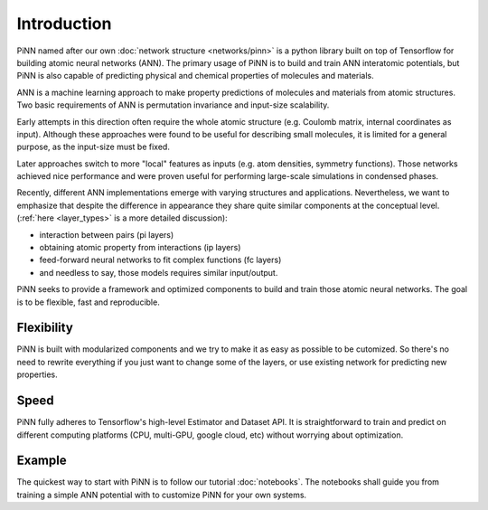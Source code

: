 Introduction
============

PiNN named after our own :doc:`network structure <networks/pinn>` is a python library built on top of Tensorflow for building
atomic neural networks (ANN).
The primary usage of PiNN is to build and train ANN interatomic potentials,
but PiNN is also capable of predicting physical and chemical properties of molecules and materials.

ANN is a machine learning approach to make property predictions of
molecules and materials from atomic structures. Two basic requirements
of ANN is permutation invariance and input-size scalability. 

Early attempts in this direction often require the whole atomic structure
(e.g. Coulomb matrix, internal coordinates as input).
Although these approaches were found to be useful for describing small
molecules, it is limited for a general purpose, as the
input-size must be fixed.

.. image:: images/global_net.svg

Later approaches switch to more "local" features as inputs
(e.g. atom densities, symmetry functions).
Those networks achieved nice performance and were proven
useful for performing large-scale simulations in condensed phases.

.. image:: images/local_net.svg

Recently, different ANN implementations emerge
with varying structures and applications.
Nevertheless, we want to emphasize that despite the difference in appearance
they share quite similar components at the conceptual level. 
(:ref:`here <layer_types>` is a more detailed discussion):

- interaction between pairs (pi layers)
- obtaining atomic property from interactions (ip layers)
- feed-forward neural networks to fit complex functions (fc layers)
- and needless to say, those models requires similar input/output.

.. image:: images/layers.svg
  
PiNN seeks to provide a framework and optimized components to
build and train those atomic neural networks.
The goal is to be flexible, fast and reproducible.

Flexibility
^^^^^^^^^^^

PiNN is built with modularized components and we try to make it as easy
as possible to be cutomized. So there's no need to rewrite everything if you just want to change
some of the layers, or use existing network for predicting new properties.

Speed
^^^^^

PiNN fully adheres to Tensorflow's high-level Estimator and Dataset API.
It is straightforward to train and predict on different computing platforms
(CPU, multi-GPU, google cloud, etc) without worrying about optimization.

Example
^^^^^^^

The quickest way to start with PiNN is to follow our tutorial :doc:`notebooks`.
The notebooks shall guide you from training a simple ANN potential with
to customize PiNN for your own systems.
